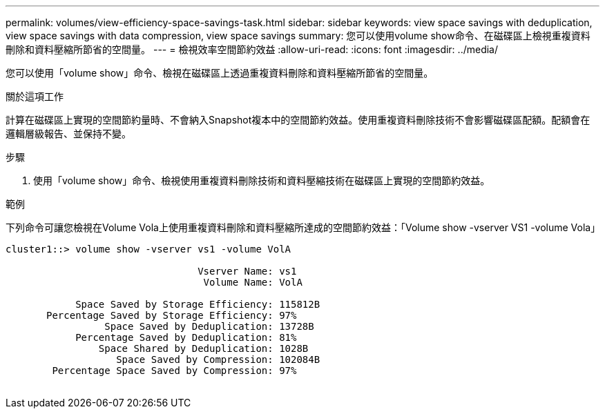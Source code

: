 ---
permalink: volumes/view-efficiency-space-savings-task.html 
sidebar: sidebar 
keywords: view space savings with deduplication, view space savings with data compression, view space savings 
summary: 您可以使用volume show命令、在磁碟區上檢視重複資料刪除和資料壓縮所節省的空間量。 
---
= 檢視效率空間節約效益
:allow-uri-read: 
:icons: font
:imagesdir: ../media/


[role="lead"]
您可以使用「volume show」命令、檢視在磁碟區上透過重複資料刪除和資料壓縮所節省的空間量。

.關於這項工作
計算在磁碟區上實現的空間節約量時、不會納入Snapshot複本中的空間節約效益。使用重複資料刪除技術不會影響磁碟區配額。配額會在邏輯層級報告、並保持不變。

.步驟
. 使用「volume show」命令、檢視使用重複資料刪除技術和資料壓縮技術在磁碟區上實現的空間節約效益。


.範例
下列命令可讓您檢視在Volume Vola上使用重複資料刪除和資料壓縮所達成的空間節約效益：「Volume show -vserver VS1 -volume Vola」

[listing]
----
cluster1::> volume show -vserver vs1 -volume VolA

                                 Vserver Name: vs1
                                  Volume Name: VolA
																											...
            Space Saved by Storage Efficiency: 115812B
       Percentage Saved by Storage Efficiency: 97%
                 Space Saved by Deduplication: 13728B
            Percentage Saved by Deduplication: 81%
                Space Shared by Deduplication: 1028B
                   Space Saved by Compression: 102084B
        Percentage Space Saved by Compression: 97%
																											...
----